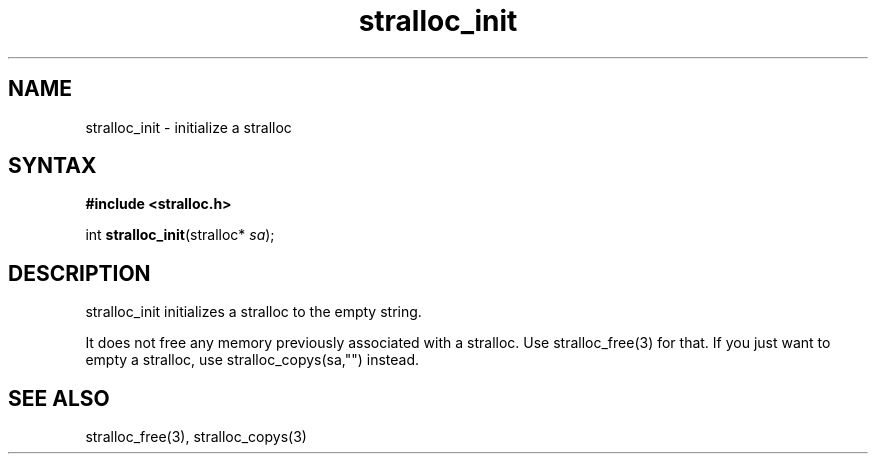 .TH stralloc_init 3
.SH NAME
stralloc_init \- initialize a stralloc
.SH SYNTAX
.B #include <stralloc.h>

int \fBstralloc_init\fP(stralloc* \fIsa\fR);
.SH DESCRIPTION
stralloc_init initializes a stralloc to the empty string.

It does not free any memory previously associated with a stralloc.  Use
stralloc_free(3) for that.  If you just want to empty a stralloc, use
stralloc_copys(sa,"") instead.
.SH "SEE ALSO"
stralloc_free(3), stralloc_copys(3)
